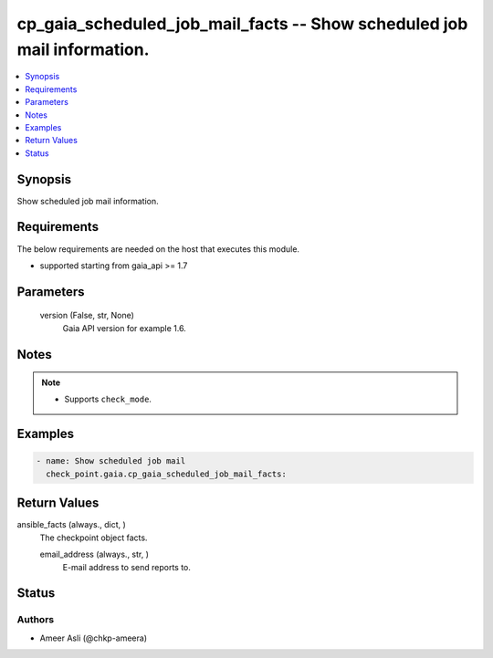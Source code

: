 .. _cp_gaia_scheduled_job_mail_facts_module:


cp_gaia_scheduled_job_mail_facts -- Show scheduled job mail information.
========================================================================

.. contents::
   :local:
   :depth: 1


Synopsis
--------

Show scheduled job mail information.



Requirements
------------
The below requirements are needed on the host that executes this module.

- supported starting from gaia\_api \>= 1.7



Parameters
----------

  version (False, str, None)
    Gaia API version for example 1.6.





Notes
-----

.. note::
   - Supports \ :literal:`check\_mode`\ .




Examples
--------

.. code-block:: yaml+jinja

    
    - name: Show scheduled job mail
      check_point.gaia.cp_gaia_scheduled_job_mail_facts:



Return Values
-------------

ansible_facts (always., dict, )
  The checkpoint object facts.


  email_address (always., str, )
    E-mail address to send reports to.






Status
------





Authors
~~~~~~~

- Ameer Asli (@chkp-ameera)


